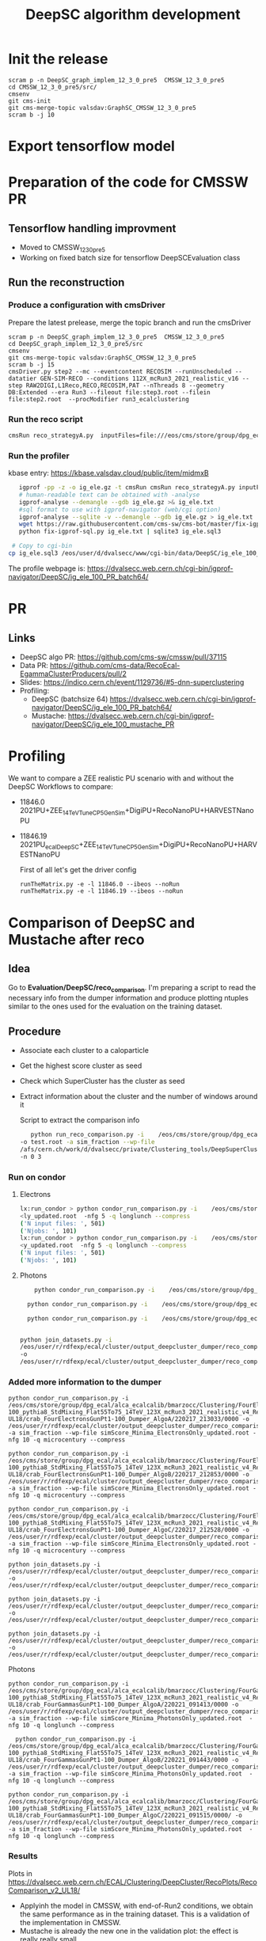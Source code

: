 #+TITLE:  DeepSC algorithm development
#+FILETAGS:  :ecal:clustering:

* Init the release
#+begin_src
scram p -n DeepSC_graph_implem_12_3_0_pre5  CMSSW_12_3_0_pre5
cd CMSSW_12_3_0_pre5/src/
cmsenv
git cms-init
git cms-merge-topic valsdav:GraphSC_CMSSW_12_3_0_pre5
scram b -j 10
#+end_src

* Export tensorflow model

* Preparation of the code for CMSSW PR
** Tensorflow handling improvment
+ Moved to CMSSW_12_3_0_pre5
+ Working on fixed batch size for tensorflow DeepSCEvaluation class
** Run the reconstruction
*** Produce a configuration with cmsDriver
Prepare the latest prelease, merge the topic branch and run the cmsDriver
#+begin_src
scram p -n DeepSC_graph_implem_12_3_0_pre5  CMSSW_12_3_0_pre5
cd DeepSC_graph_implem_12_3_0_pre5/src
cmsenv
git cms-merge-topic valsdav:GraphSC_CMSSW_12_3_0_pre5
scram b -j 15
cmsDriver.py step2 --mc --eventcontent RECOSIM --runUnscheduled --datatier GEN-SIM-RECO --conditions 112X_mcRun3_2021_realistic_v16 --step RAW2DIGI,L1Reco,RECO,RECOSIM,PAT --nThreads 8 --geometry DB:Extended --era Run3 --fileout file:step3.root --filein file:step2.root  --procModifier run3_ecalclustering
#+end_src
*** Run the reco script
#+begin_src bash
cmsRun reco_strategyA.py  inputFiles=file:///eos/cms/store/group/dpg_ecal/alca_ecalcalib/bmarzocc/Clustering/FourElectronsGunPt1-100_pythia8_StdMixing_Flat55To75_14TeV_123X_mcRun3_2021_realistic_v4_Reduced_RECO_manyALGO_GraphSC_pfRechitThres-UL18/cluster_job3235_step2_8.root
#+end_src
*** Run the profiler
kbase entry: https://kbase.valsdav.cloud/public/item/midmxB
#+begin_src bash
    igprof -pp -z -o ig_ele.gz -t cmsRun cmsRun reco_strategyA.py inputFiles=file://step2_RAW_fourele_2.root  >& a.log
    # human-readable text can be obtained with -analyse
    igprof-analyse --demangle --gdb ig_ele.gz >& ig_ele.txt
    #sql format to use with igprof-navigator (web/cgi option)
    igprof-analyse --sqlite -v --demangle --gdb ig_ele.gz > ig_ele.txt
    wget https://raw.githubusercontent.com/cms-sw/cms-bot/master/fix-igprof-sql.py 
    python fix-igprof-sql.py ig_ele.txt | sqlite3 ig_ele.sql3

  # Copy to cgi-bin
 cp ig_ele.sql3 /eos/user/d/dvalsecc/www/cgi-bin/data/DeepSC/ig_ele_100_PR.sql3
#+end_src
The profile webpage is: https://dvalsecc.web.cern.ch/cgi-bin/igprof-navigator/DeepSC/ig_ele_100_PR_batch64/


* PR 
** Links
   - DeepSC algo PR: https://github.com/cms-sw/cmssw/pull/37115
   - Data PR: https://github.com/cms-data/RecoEcal-EgammaClusterProducers/pull/2
   - Slides: https://indico.cern.ch/event/1129736/#5-dnn-superclustering
   - Profiling:
     - DeepSC (batchsize 64) https://dvalsecc.web.cern.ch/cgi-bin/igprof-navigator/DeepSC/ig_ele_100_PR_batch64/
     - Mustache: https://dvalsecc.web.cern.ch/cgi-bin/igprof-navigator/DeepSC/ig_ele_100_mustache_PR


* Profiling
We want to compare a ZEE realistic PU scenario with and without the
DeepSC
Workflows to compare:
- 11846.0 2021PU+ZEE_14TeV_TuneCP5_GenSim+DigiPU+RecoNanoPU+HARVESTNanoPU 
- 11846.19 2021PU_ecalDeepSC+ZEE_14TeV_TuneCP5_GenSim+DigiPU+RecoNanoPU+HARVESTNanoPU 

  First of all let's get the driver config
  #+begin_src
runTheMatrix.py -e -l 11846.0 --ibeos --noRun
runTheMatrix.py -e -l 11846.19 --ibeos --noRun
  #+end_src

* Comparison of DeepSC and Mustache after reco
** Idea
Go to *Evaluation/DeepSC/reco_comparison*.  I'm preparing a script to read the necessary info from
the dumper information and produce plotting ntuples similar to the ones used for the evaluation on
the training dataset.

** Procedure
+ Associate each cluster to a caloparticle
+ Get the highest score cluster as seed
+ Check which SuperCluster has the cluster as seed
+ Extract information about the cluster and the number of windows
  around it

  Script to extract the comparison info
  #+BEGIN_SRC bash
       python run_reco_comparison.py -i    /eos/cms/store/group/dpg_ecal/alca_ecalcalib/bmarzocc/Clustering/FourElectronsGunPt1-100_pythia8_StdMixing_Flat55To75_14TeV_112X_mcRun3_2021_realistic_v16_Reduced_Dumper_AlgoA/crab_FourElectronsGunPt1-100_Dumper_AlgoA/220214_092524/0000/output_1.root
    -o test.root -a sim_fraction --wp-file
    /afs/cern.ch/work/d/dvalsecc/private/Clustering_tools/DeepSuperCluster/NtuplesProduction/simScore_WP/simScore_Minima_ElectronsOnly_updated.root
    -n 0 3
    #+END_SRC
    
*** Run on condor
**** Electrons
#+begin_src bash
  lx:run_condor > python condor_run_comparison.py -i    /eos/cms/store/group/dpg_ecal/alca_ecalcalib/bmarzocc/Clustering/FourElectronsGunPt1-100_pythia8_StdMixing_Flat55To75_14TeV_123X_mcRun3_2021_realistic_v4_Reduced_Dumper_AlgoB_pfRechitThres-UL18/crab_FourElectronsGunPt1-100_Dumper_AlgoB/220217_212853/0000/ -o /eos/user/r/rdfexp/ecal/cluster/output_deepcluster_dumper/reco_comparison/electrons/ele_UL18_123X_algoB/ -a sim_fraction --wp-file simScore_Minima_ElectronsOnly_updated.root  -nfg 5 -q longlunch --compress    
  <ly_updated.root  -nfg 5 -q longlunch --compress    
  ('N input files: ', 501)
  ('Njobs: ', 101)
  lx:run_condor > python condor_run_comparison.py -i    /eos/cms/store/group/dpg_ecal/alca_ecalcalib/bmarzocc/Clustering/FourElectronsGunPt1-100_pythia8_StdMixing_Flat55To75_14TeV_123X_mcRun3_2021_realistic_v4_Reduced_Dumper_AlgoC_pfRechitThres-UL18/crab_FourElectronsGunPt1-100_Dumper_AlgoC/220217_212528/0000 -o /eos/user/r/rdfexp/ecal/cluster/output_deepcluster_dumper/reco_comparison/electrons/ele_UL18_123X_algoC/ -a sim_fraction --wp-file simScore_Minima_ElectronsOnly_updated.root  -nfg 5 -q longlunch --compress    
  <y_updated.root  -nfg 5 -q longlunch --compress    
  ('N input files: ', 501)
  ('Njobs: ', 101)
#+end_src

**** Photons
#+begin_src bash
    python condor_run_comparison.py -i    /eos/cms/store/group/dpg_ecal/alca_ecalcalib/bmarzocc/Clustering/FourGammasGunPt1-100_pythia8_StdMixing_Flat55To75_14TeV_123X_mcRun3_2021_realistic_v4_Reduced_Dumper_AlgoA_pfRechitThres-UL18/crab_FourGammasGunPt1-100_Dumper_AlgoA/220221_091413/0000 -o /eos/user/r/rdfexp/ecal/cluster/output_deepcluster_dumper/reco_comparison/gammas/gamma_UL18_123X_algoA/ -a sim_fraction --wp-file simScore_Minima_PhotonsOnly_updated.root  -nfg 5 -q longlunch --compress

  python condor_run_comparison.py -i    /eos/cms/store/group/dpg_ecal/alca_ecalcalib/bmarzocc/Clustering/FourGammasGunPt1-100_pythia8_StdMixing_Flat55To75_14TeV_123X_mcRun3_2021_realistic_v4_Reduced_Dumper_AlgoB_pfRechitThres-UL18/crab_FourGammasGunPt1-100_Dumper_AlgoB/220221_091443/0000 -o /eos/user/r/rdfexp/ecal/cluster/output_deepcluster_dumper/reco_comparison/gammas/gamma_UL18_123X_algoB/ -a sim_fraction --wp-file simScore_Minima_PhotonsOnly_updated.root  -nfg 5 -q longlunch --compress    

  python condor_run_comparison.py -i    /eos/cms/store/group/dpg_ecal/alca_ecalcalib/bmarzocc/Clustering/FourGammasGunPt1-100_pythia8_StdMixing_Flat55To75_14TeV_123X_mcRun3_2021_realistic_v4_Reduced_Dumper_AlgoC_pfRechitThres-UL18/crab_FourGammasGunPt1-100_Dumper_AlgoC/220221_091515/0000/ -o /eos/user/r/rdfexp/ecal/cluster/output_deepcluster_dumper/reco_comparison/gammas/gamma_UL18_123X_algoC/ -a sim_fraction --wp-file simScore_Minima_PhotonsOnly_updated.root  -nfg 5 -q longlunch --compress    


python join_datasets.py -i
/eos/user/r/rdfexp/ecal/cluster/output_deepcluster_dumper/reco_comparison/gammas/gamma_UL18_123X_algoA
-o
/eos/user/r/rdfexp/ecal/cluster/output_deepcluster_dumper/reco_comparison/gammas/gamma_UL18_123X_algoA.h5py

#+end_src
*** Added more information to the dumper

#+begin_src
python condor_run_comparison.py -i /eos/cms/store/group/dpg_ecal/alca_ecalcalib/bmarzocc/Clustering/FourElectronsGunPt1-100_pythia8_StdMixing_Flat55To75_14TeV_123X_mcRun3_2021_realistic_v4_Reduced_Dumper_AlgoA_pfRechitThres-UL18/crab_FourElectronsGunPt1-100_Dumper_AlgoA/220217_213033/0000 -o /eos/user/r/rdfexp/ecal/cluster/output_deepcluster_dumper/reco_comparison/electrons/ele_UL18_123X_algoA_v2/ -a sim_fraction --wp-file simScore_Minima_ElectronsOnly_updated.root -nfg 10 -q microcentury --compress

python condor_run_comparison.py -i /eos/cms/store/group/dpg_ecal/alca_ecalcalib/bmarzocc/Clustering/FourElectronsGunPt1-100_pythia8_StdMixing_Flat55To75_14TeV_123X_mcRun3_2021_realistic_v4_Reduced_Dumper_AlgoB_pfRechitThres-UL18/crab_FourElectronsGunPt1-100_Dumper_AlgoB/220217_212853/0000 -o /eos/user/r/rdfexp/ecal/cluster/output_deepcluster_dumper/reco_comparison/electron/ele_UL18_123X_algoB_v2/ -a sim_fraction --wp-file simScore_Minima_ElectronsOnly_updated.root -nfg 10 -q microcentury --compress

python condor_run_comparison.py -i /eos/cms/store/group/dpg_ecal/alca_ecalcalib/bmarzocc/Clustering/FourElectronsGunPt1-100_pythia8_StdMixing_Flat55To75_14TeV_123X_mcRun3_2021_realistic_v4_Reduced_Dumper_AlgoC_pfRechitThres-UL18/crab_FourElectronsGunPt1-100_Dumper_AlgoC/220217_212528/0000 -o /eos/user/r/rdfexp/ecal/cluster/output_deepcluster_dumper/reco_comparison/electron/ele_UL18_123X_algoC_v2/ -a sim_fraction --wp-file simScore_Minima_ElectronsOnly_updated.root -nfg 10 -q microcentury --compress

python join_datasets.py -i /eos/user/r/rdfexp/ecal/cluster/output_deepcluster_dumper/reco_comparison/electrons/ele_UL18_123X_algoA_v2 -o /eos/user/r/rdfexp/ecal/cluster/output_deepcluster_dumper/reco_comparison/electrons/ele_UL18_123X_algoA_v2_{type}.h5py

python join_datasets.py -i /eos/user/r/rdfexp/ecal/cluster/output_deepcluster_dumper/reco_comparison/electrons/ele_UL18_123X_algoB_v2 -o /eos/user/r/rdfexp/ecal/cluster/output_deepcluster_dumper/reco_comparison/electrons/ele_UL18_123X_algoB_v2_{type}.h5py

python join_datasets.py -i /eos/user/r/rdfexp/ecal/cluster/output_deepcluster_dumper/reco_comparison/electrons/ele_UL18_123X_algoC_v2 -o /eos/user/r/rdfexp/ecal/cluster/output_deepcluster_dumper/reco_comparison/electrons/ele_UL18_123X_algoC_v2_{type}.h5py
#+end_src

Photons
#+begin_src
python condor_run_comparison.py -i    /eos/cms/store/group/dpg_ecal/alca_ecalcalib/bmarzocc/Clustering/FourGammasGunPt1-100_pythia8_StdMixing_Flat55To75_14TeV_123X_mcRun3_2021_realistic_v4_Reduced_Dumper_AlgoA_pfRechitThres-UL18/crab_FourGammasGunPt1-100_Dumper_AlgoA/220221_091413/0000 -o /eos/user/r/rdfexp/ecal/cluster/output_deepcluster_dumper/reco_comparison/gammas/gamma_UL18_123X_algoA_v2/ -a sim_fraction --wp-file simScore_Minima_PhotonsOnly_updated.root  -nfg 10 -q longlunch --compress

  python condor_run_comparison.py -i    /eos/cms/store/group/dpg_ecal/alca_ecalcalib/bmarzocc/Clustering/FourGammasGunPt1-100_pythia8_StdMixing_Flat55To75_14TeV_123X_mcRun3_2021_realistic_v4_Reduced_Dumper_AlgoB_pfRechitThres-UL18/crab_FourGammasGunPt1-100_Dumper_AlgoB/220221_091443/0000 -o /eos/user/r/rdfexp/ecal/cluster/output_deepcluster_dumper/reco_comparison/gammas/gamma_UL18_123X_algoB_v2/ -a sim_fraction --wp-file simScore_Minima_PhotonsOnly_updated.root  -nfg 10 -q longlunch --compress    

python condor_run_comparison.py -i    /eos/cms/store/group/dpg_ecal/alca_ecalcalib/bmarzocc/Clustering/FourGammasGunPt1-100_pythia8_StdMixing_Flat55To75_14TeV_123X_mcRun3_2021_realistic_v4_Reduced_Dumper_AlgoC_pfRechitThres-UL18/crab_FourGammasGunPt1-100_Dumper_AlgoC/220221_091515/0000/ -o /eos/user/r/rdfexp/ecal/cluster/output_deepcluster_dumper/reco_comparison/gammas/gamma_UL18_123X_algoC_v2/ -a sim_fraction --wp-file simScore_Minima_PhotonsOnly_updated.root  -nfg 10 -q longlunch --compress    
#+end_src

*** Results
Plots in
https://dvalsecc.web.cern.ch/ECAL/Clustering/DeepCluster/RecoPlots/RecoComparison_v2_UL18/
+ Applyinh the model in CMSSW, with end-of-Run2 conditions, we obtain
  the same performance as in the training dataset. This is a
  validation of the implementation in CMSSW.
+ Mustache is already the new one in the validation plot: the effect is really really small.
+ Now the next step is extracting the training sample for Run3 conditions

* PFNano truth association
Code from Kenneth :https://github.com/kdlong/PFNanoProduction/tree/main

#+begin_src sh  :dir /ssh:lxplus:/afs/cern.ch/work/d/dvalsecc/private/Clustering_tools/  :shell *shell-mode* :results output
  scram p  -n  CMSSW_12_1_1_PFTruth  CMSSW_12_1_1
  cd CMSSW_12_1_1_PFTruth/src
  cmsenv
  git cms-merge-topic kdlong:pfNano_CMSSW_12_1_1
  git clone git@github.com:kdlong/PFNanoProduction.git Configuration/PFNanoProduction
  scram b -j8

  cd Configuration/PFNanoProduction
#+end_src 


Then, produce the sample and run the scripts
#+begin_src sh
cmsRun test/dijet_cff_py_GEN_SIM_DIGI_L1_DIGI2RAW_HLT.py
cmsRun test/step2_phase1_new.py
cmsRun test/step3_phase1_new.py
cmsRun test/step4_NANO.py
#+end_src
+
  

